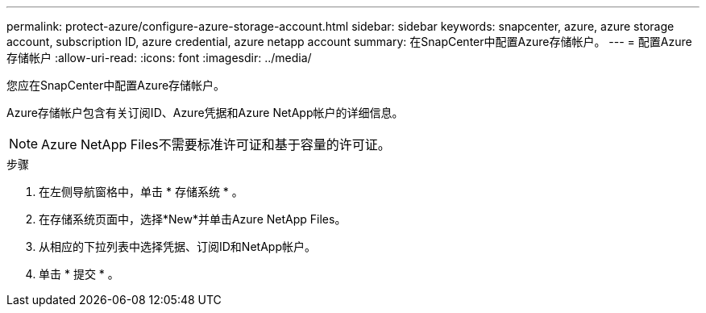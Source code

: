 ---
permalink: protect-azure/configure-azure-storage-account.html 
sidebar: sidebar 
keywords: snapcenter, azure, azure storage account, subscription ID, azure credential, azure netapp account 
summary: 在SnapCenter中配置Azure存储帐户。 
---
= 配置Azure存储帐户
:allow-uri-read: 
:icons: font
:imagesdir: ../media/


[role="lead"]
您应在SnapCenter中配置Azure存储帐户。

Azure存储帐户包含有关订阅ID、Azure凭据和Azure NetApp帐户的详细信息。


NOTE: Azure NetApp Files不需要标准许可证和基于容量的许可证。

.步骤
. 在左侧导航窗格中，单击 * 存储系统 * 。
. 在存储系统页面中，选择*New*并单击Azure NetApp Files。
. 从相应的下拉列表中选择凭据、订阅ID和NetApp帐户。
. 单击 * 提交 * 。

